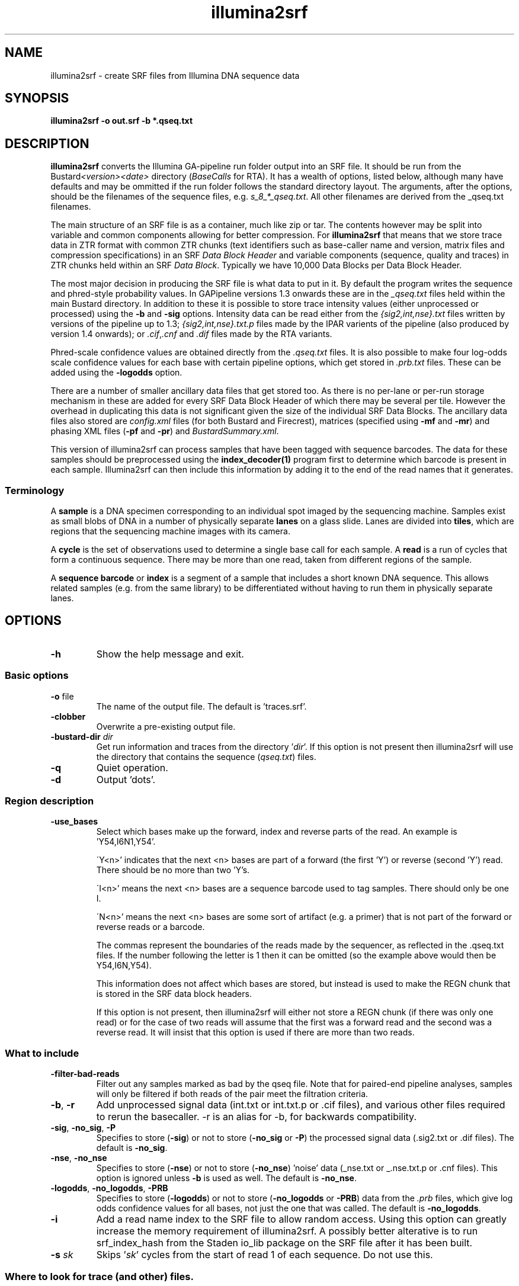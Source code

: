 .de Vb
.ft CW
.nf
..
.de Ve
.ft R
.fi
..
.TH illumina2srf 1
.SH NAME
illumina2srf \- create SRF files from Illumina DNA sequence data
.SH SYNOPSIS
.B illumina2srf -o out.srf -b *.qseq.txt
.SH DESCRIPTION
\fBillumina2srf\fR converts the Illumina GA-pipeline run folder output
into an SRF file. It should be run from the
Bustard\fI<version><date>\fR directory (\fIBaseCalls\fR for RTA).
It has a wealth of options, listed below, although many have defaults
and may be ommitted if the run folder follows the standard directory layout.
The arguments, after the options, should be the filenames of the sequence
files, e.g. \fIs_8_*_qseq.txt\fR. All other filenames are derived
from the _qseq.txt filenames.
.PP
The main structure of an SRF file is as a container, much like zip or
tar. The contents however may be split into variable and common
components allowing for better compression. For \fBillumina2srf\fR
that means that we store trace data in ZTR format with common ZTR
chunks (text identifiers such as base-caller name and version, matrix
files and compression specifications) in an SRF \fIData Block
Header\fR and variable components (sequence, quality and traces) in
ZTR chunks held within an SRF \fIData Block\fR. Typically we have
10,000 Data Blocks per Data Block Header.
.PP
The most major decision in producing the SRF file is what data to put
in it. By default the program writes the sequence and phred-style probability
values. In GAPipeline versions 1.3 onwards these are in the
\fI_qseq.txt\fR files held within the main Bustard directory. In
addition to these it is possible to store trace intensity values (either
unprocessed or processed) using the \fB-b\fR and \fB-sig\fR options.
Intensity data can be read either from the \fI{sig2,int,nse}.txt\fR files
written by versions of the pipeline up to 1.3; \fI{sig2,int,nse}.txt.p\fR files
made by the IPAR varients of the pipeline (also produced by version 1.4
onwards); or \fI.cif\fR,\fI.cnf\fR and \fI.dif\fR files made by the RTA
variants.
.PP
Phred-scale confidence values are obtained directly from the \fI.qseq.txt\fR
files. It is also possible to make four log-odds scale confidence values
for each base with certain pipeline options, which get stored in \fI.prb.txt\fR
files.  These can be added using the \fB-logodds\fR option.
.PP
There are a number of smaller ancillary data files that get stored
too. As there is no per-lane or per-run storage mechanism in
these are added for every SRF Data Block Header of which there may be
several per tile. However the overhead in duplicating this data is not
significant given the size of the individual SRF Data Blocks. The
ancillary data files also stored are \fIconfig.xml\fR files (for both Bustard
and Firecrest), matrices (specified using \fB-mf\fR and \fB-mr\fR) and
phasing XML files (\fB-pf\fR and \fB-pr\fR) and \fIBustardSummary.xml\fR.
.PP
This version of illumina2srf can process samples that have been tagged with
sequence barcodes.  The data for these samples should be preprocessed using
the \fBindex_decoder(1)\fR program first to determine which barcode is
present in each sample.  Illumina2srf can then include this information by
adding it to the end of the read names that it generates.
.SS Terminology
.PP
A \fBsample\fR is a DNA specimen corresponding to an individual spot imaged
by the sequencing machine.  Samples exist as small blobs of DNA in a number
of physically separate \fBlanes\fR on a glass slide.  Lanes are divided
into \fBtiles\fR, which are regions that the sequencing machine images
with its camera.
.PP
A \fBcycle\fR is the set of observations used to determine a single base call
for each sample.  A \fBread\fR is a run of cycles that form a continuous
sequence.  There may be more than one read, taken from different regions
of the sample.
.PP
A \fBsequence barcode\fR or \fBindex\fR is a segment of a sample that includes
a short known DNA sequence.  This allows related samples (e.g. from the same
library) to be differentiated without having to run them in physically
separate lanes.
.SH OPTIONS
.TP
\fB-h\fR
Show the help message and exit.
.SS Basic options
.TP
\fB-o\fR file
The name of the output file.  The default is 'traces.srf'.
.TP
\fB-clobber\fR
Overwrite a pre-existing output file.
.TP
\fB-bustard-dir\fR \fIdir\fR
Get run information and traces from the directory '\fIdir\fR'.  If this option
is not present then illumina2srf will use the directory that contains the
sequence (\fIqseq.txt\fR) files.
.TP
\fB-q\fR
Quiet operation.
.TP
\fB-d\fR
Output 'dots'.
.SS Region description
.TP
\fB-use_bases\fR
.RS
Select which bases make up the forward, index and reverse parts of the read.
An example is 'Y54,I6N1,Y54'.
.PP
\'Y<n>' indicates that the next <n> bases are part of a forward (the first 'Y')
or reverse (second 'Y') read.  There should be no more than two 'Y's.
.PP
\'I<n>' means the next <n> bases are a sequence barcode used to tag samples.
There should only be one I.
.PP
\'N<n>' means the next <n> bases are some sort of artifact (e.g. a primer) that
is not part of the forward or reverse reads or a barcode.
.PP
The commas represent the boundaries of the reads made by the sequencer,
as reflected in the .qseq.txt files.  If the number following the letter
is 1 then it can be omitted (so the example above would then be Y54,I6N,Y54).
.PP
This information does not affect which bases are stored, but instead is used
to make the REGN chunk that is stored in the SRF data block headers.
.PP
If this option is not present, then illumina2srf will either not store a REGN
chunk (if there was only one read) or for the case of two reads will assume
that the first was a forward read and the second was a reverse read.  It
will insist that this option is used if there are more than two reads.
.RE
.SS What to include
.TP
\fB-filter\-bad\-reads\fR
Filter out any samples marked as bad by the qseq file. Note that for paired-end
pipeline analyses, samples will only be filtered if both reads of the pair meet
the filtration criteria.
.TP
\fB-b\fR, \fB-r\fR
Add unprocessed signal data (int.txt or int.txt.p or .cif files), and various
other files required to rerun the basecaller. -r is an alias for -b, for
backwards compatibility.
.TP
\fB-sig\fR, \fB-no_sig\fR, \fB-P\fR
Specifies to store (\fB-sig\fR) or not to store (\fB-no_sig\fR or \fB-P\fR)
the processed signal data (.sig2.txt or .dif files).  The default is
\fB-no_sig\fR.
.TP
\fB-nse\fR, \fB-no_nse\fR
Specifies to store (\fB-nse\fR) or not to store (\fB-no_nse\fR) 'noise' data
(_nse.txt or _.nse.txt.p or .cnf files).  This option is ignored unless
\fB-b\fR is used as well.  The default is \fB-no_nse\fR.
.TP
\fB-logodds\fR, \fB-no_logodds\fR, \fB-PRB\fR
Specifies to store (\fB-logodds\fR) or not to store (\fB-no_logodds\fR or
\fB-PRB\fR) data from the \fI.prb\fR files, which give log odds confidence
values for all bases, not just the one that was called.  The default is
\fB-no_logodds\fR.
.TP
\fB-i\fR
Add a read name index to the SRF file to allow random access.  Using this
option can greatly increase the memory requirement of illumina2srf.  A
possibly better alterative is to run srf_index_hash from the Staden io_lib
package on the SRF file after it has been built.
.TP
\fB-s\fR \fIsk\fR
Skips '\fIsk\fR' cycles from the start of read 1 of each sequence.
Do not use this.
.SS Where to look for trace (and other) files.
.PP
Normally it should not be necessary to use these options as illumina2srf will
probe to see which files are present.  See the section FILES below for a
description of what these files are and where illumina2srf looks for them.
.TP
\fB-I\fR, \fB-noI\fR
Force (\fB-noI\fR) or prevent (\fB-I\fR) reading of \fI{sig2,int,nse}.txt\fR
files as used in pipeline versions up to 1.3.
.TP
\fB-rta\fR, \fB-no_rta\fR
Force (\fB-rta\fR) or prevent (\fB-no_rta\fR) reading of RTA (\fI.cif\fR,
\fI.cnf\fR, \fI.dif\fR) files.
.TP
\fB-ipar\fR, \fB-no_ipar\fR
Force (\fB-ipar\fR) or prevent (\fB-no_ipar\fR) reading of IPAR
(\fI{int,nse}.txt.p\fR) files.
.TP
\fB-mf\fR \fIname\fR
Name of the 1st read matrix file.
.TP
\fB-mr\fR \fIname\fR
Name of the last read matrix file.
.TP
\fB-pf\fR \fIname\fR
Name of the 1st read phasing file.
.TP
\fB-pr\fR \fIname\fR
Name of the last read phasing file.
.SH FILES
illumina2srf will attempt to read various files made by the Genome Analyser
analysis software.  The names, formats and locations of these files vary
with the version of the analysis software in use.  illumina2srf currently
understands the output from three versions of the GA software.  These are
pipeline 1.3, IPAR (also used by pipeline 1.4) and RTA.  Usually only
the files for one of these will be present, so illumina2srf can work out
which to use by probing for various files and directories.  This can be
overridden using the -noI, -ipar, -rta, -I, -no_ipar and -no_rta options.
.PP
The data that illumina2srf reads is:
.SS Basecalled sequences and confidence values.
These files normally have a \.qseq\.txt suffix and are listed on the command 
line of illumina2srf.  This data is always included in the output file.  The
basecalls are converted to BASE chunks and the confidence values to CNF1.
.SS Signal data
There are three types of signal data:

.IP 1 2
\'Unprocessed' data extracted from the images collected by the sequencing
machine.  This is included if the -b option is used.  This is stored as
SMP4 chunks of type 'SLXI'.

.IP 2 2
\'Processed' data.  As above, but will have been processed to remove artifacts
such as cross-talk between colour channels and phasing effects.  This is
included using the -sig option.  It is stored as SMP4 chunks of type 'PROC'.

.IP 3 2
\'Noise' data.  This is extracted from the original images and describes the
amount of background variation present in the neighbourhood of the sample.
It is only used for calculating the log-odds values in the .prb files.
This data will only be included if both the -b and -nse options are used. It
is stored as SMP4 chunks of type 'SLXN'.

.PP
illumina2srf looks for unprocessed signal data in the following locations
(relative to bustard_dir):
.TP 14
1.3
\&../s_*_int.txt
.TP 14
IPAR
\&../s_*_int.txt.p
.TP 14
RTA
\&../../Intensities/L*/C*.*/s_*_*.cif
.PP
Noise data is here:
.TP 14
1.3
\&../s_*_nse.txt
.TP 14
IPAR
\&../s_*_nse.txt.p
.TP 14
RTA
\&../../Intensities/L*/C*.*/s_*_*.cnf
.PP
Processed signals are in:
.TP 14
1.3 and IPAR
s_*_sig2.txt
.TP 14
RTA
\&../../Intensities/L*/C*.*/s_*_*.dif
.PP
.SS Log-odds probability data
This is stored in files called s_*_prb.txt.  The analysis software does not
create these automatically any more, but it can be produced by running
\'bustard' with options to produce legacy output files.  This data will only
be stored in the SRF file if illumin2srf is run with the -prb option.  It
is stored as CNF4 chunks.
.SS Phasing and Matrix files
These store some of the parameters that are used by the basecalling software
to convert the unprocessed signals into the processed ones.  The locations
and formats of these files have varied with the analysis software.
Illumina2srf will search for the following files relative to bustard_dir.
.TP
Forward matrix
.nf
Matrix/s_%l_1_matrix.txt
Matrix/s_%l_02_matrix.txt
\&../Matrix/s_%l_02_matrix.txt
.fi
.TP
Reverse matrix
.nf
Matrix/s_%l_%r_matrix.txt
Matrix/s_%l_%02c_matrix.txt
\&../Matrix/s_%l_%02c_matrix.txt
.fi
.TP
Forward phasing
.nf
Phasing/s_%l_1_phasing.xml
Phasing/s_%l_01_phasing.xml
Phasing/s_%l_1_phasing.txt
Phasing/s_%l_01_phasing.txt
.fi
.TP
Reverse phasing
.nf
Phasing/s_%l_%r_phasing.xml
Phasing/s_%l_%02c_phasing.xml
Phasing/s_%l_%r_phasing.txt
Phasing/s_%l_%02c_phasing.txt
.fi
.PP
Where %l, %r and %02c are substituted as described below.
.PP
The locations of these files can be overridden using the -mf, -mr, -pf, and
-pr options.  These take a printf(3) style format string.  This consists of
ordinary characters (not %) which are directly copied to the output string
and conversion specifications which start with a % character, include an
optional flag character ('0') and field width, and end with a conversion
specifier (one of the characters 'c', 'd', 'l' or 'r').
.PP
The only flag character allowed is '0'.  This causes the value to be zero
padded.
.PP
The field width is a decimal digit string.  If the converted value has fewer
characters than the specified width then it will be padded with spaces (or
zeros if the '0' flag has been used) to the given width.
.PP
The converions specifiers are:
.TP
c
For phasing files, this is the number of the first cycle in the read.  For
matrix files, it is the second cycle.
.TP
d
This is allowed for backwards compatibility.  The first 'd' conversion is
the lane number.  The second 'd' is the same value as used for the 'c'
substitution.  So s_%d_%d_matrix.txt is the same as s_%l_%c_matrix.txt.
.TP
l
The lane number.
.TP
r
The read number.
.PP
The phasing and matrix files are stored as TEXT chunks in the SRF file.
.SS Configuration files
Illumina2srf reads and stores the following configuration files (locations are
all relative to bustard_dir).  They also go into the TEXT chunks of the SRF
file.
.PP
.TP
Bustard (basecaller) configuration
config.xml
.TP
Bustard summary
BustardSummary.xml
.TP
Firecrest (image processor) configuration
\&../config.xml
.TP
Flowcell ID (currently not stored, but could be used when making read names)
\&../../../Config/FlowCellId.xml
.SH EXAMPLES
Assuming that the current directory is the one where Bustard (or the RTA
basecaller) stored all of its data, this should create an SRF file complete
with unprocessed trace data for lane 1.
.PP
.Vb
    illumina2srf -o lane1.srf -b s_1_*_qseq.txt
.Ve
.PP
This stores the recalibrated confidence values from Gerald instead.  Note that
it is necessary to specify bustard_dir here.
.PP
.Vb
    illumina2srf -o lane1.srf \\
                 -bustard-dir `pwd` \\
                 -b GERALD/s_1_*_qseq_custom.txt
.Ve
.PP
For an indexed run, the sequence barcodes should be decoded using
index_decoder(1) before running illumina2srf.  In this case, the -use_bases
option should be used to show which bases are part of the index.
.PP
.Vb
    mkdir decoded
    index_decoder -o decoded -t mytags -u Y54,I6,Y54 s_1_*_qseq.txt
    illumina2srf -o lane1.srf \\
                 -bustard-dir `pwd` \\
                 -b -use_bases Y54,I6,Y54 decoded/s_1_*_qseq.txt
.Ve
.SH BUGS
The option processing is a mess.  Some of the options are badly named or
work the wrong way round (e.g. -I and -noI).  Some have been duplicated for
this reason so as to give a cleaner interface. (e.g. -PRB / -no_logodds).
.PP
When reading the IPAR or RTA formats, illumina2srf needs to read all of
the signal data for a tile into memory.  This may lead to excessive memory
consumption if a tile happens to contain a large number of samples.
.PP
The need to support multiple versions if the analysis software has caused the
code to become somewhat untidy.
.SH AUTHORS
James Bonfield (Sanger Institute, original author).
.PP
Come Raczy, Chris Saunders and others at Illumina.
.PP
Rob Davies (Sanger Institute).
.SH HISTORY
This program was part of the Staden io_lib package (http://staden.sf.net) and
was originally called solexa2srf.
.PP
It was passed over to Illumina, who added support for the 1.3 and IPAR
analysis software.  They also renamed it to illumina2srf (Illumina having
taken ownership of Solexa).
.PP
It was later released as a stand-alone project.  This added the ability to
handle indexed samples and the RTA software.  It also removed support for
versions of the analysis software prior to 1.3 in order to considerably
simplify the code base.
.SH LEGAL
Illumina is a registered trade mark of Illumina, inc. 9885 Towne Centre Drive,
San Diego, CA 92121 USA.
.SH COPYRIGHT
Copyright \(co 2006-2009, Genome Research Ltd (GRL).
All rights reserved.

Redistribution and use in source and binary forms, with or without
modification, are permitted provided that the following conditions
are met:

.IP \(bu 4
Redistributions of source code must retain the above copyright
notice, this list of conditions and the following disclaimer.
.IP \(bu 4
Redistributions in binary form must reproduce the above
copyright notice, this list of conditions and the following
disclaimer in the documentation and/or other materials
provided with the distribution.
.IP \(bu 4
Neither the name of the Genome Research Limited nor the
names of its contributors may be used to endorse or promote
products derived from this software without specific prior
written permission.
.PP
THIS SOFTWARE IS PROVIDED BY GRL "AS IS" AND ANY EXPRESS OR
IMPLIED WARRANTIES, INCLUDING, BUT NOT LIMITED TO, THE IMPLIED
WARRANTIES OF MERCHANTABILITY AND FITNESS FOR A PARTICULAR PURPOSE
ARE DISCLAIMED.  IN NO EVENT SHALL GRL BE LIABLE FOR ANY DIRECT,
INDIRECT, INCIDENTAL, SPECIAL, EXEMPLARY, OR CONSEQUENTIAL DAMAGES
(INCLUDING, BUT NOT LIMITED TO, PROCUREMENT OF SUBSTITUTE GOODS OR
SERVICES; LOSS OF USE, DATA, OR PROFITS; OR BUSINESS INTERRUPTION)
HOWEVER CAUSED AND ON ANY THEORY OF LIABILITY, WHETHER IN CONTRACT,
STRICT LIABILITY, OR TORT (INCLUDING NEGLIGENCE OR OTHERWISE)
ARISING IN ANY WAY OUT OF THE USE OF THIS SOFTWARE, EVEN IF ADVISED
OF THE POSSIBILITY OF SUCH DAMAGE.

.PP
Parts of the code have been edited by Illumina.  These edits have been made
available under the following license:

Copyright \(co 2006-2009, Illumina Inc.
All rights reserved.

Redistribution and use in source and binary forms, with or without
modification, are permitted provided that the following conditions
are met:

.IP \(bu 4
Redistributions of source code must retain the above copyright
notice, this list of conditions and the following disclaimer.
.IP \(bu 4
Redistributions in binary form must reproduce the above
copyright notice, this list of conditions and the following
disclaimer in the documentation and/or other materials
provided with the distribution.
.IP \(bu 4
Neither the name of the Illumina Inc. nor the
names of its contributors may be used to endorse or promote
products derived from this software without specific prior
written permission.
.PP
THIS SOFTWARE IS PROVIDED BY ILLUMINA "AS IS" AND ANY EXPRESS OR
IMPLIED WARRANTIES, INCLUDING, BUT NOT LIMITED TO, THE IMPLIED
WARRANTIES OF MERCHANTABILITY AND FITNESS FOR A PARTICULAR PURPOSE
ARE DISCLAIMED.  IN NO EVENT SHALL ILLUMINA BE LIABLE FOR ANY DIRECT,
INDIRECT, INCIDENTAL, SPECIAL, EXEMPLARY, OR CONSEQUENTIAL DAMAGES
(INCLUDING, BUT NOT LIMITED TO, PROCUREMENT OF SUBSTITUTE GOODS OR
SERVICES; LOSS OF USE, DATA, OR PROFITS; OR BUSINESS INTERRUPTION)
HOWEVER CAUSED AND ON ANY THEORY OF LIABILITY, WHETHER IN CONTRACT,
STRICT LIABILITY, OR TORT (INCLUDING NEGLIGENCE OR OTHERWISE)
ARISING IN ANY WAY OUT OF THE USE OF THIS SOFTWARE, EVEN IF ADVISED
OF THE POSSIBILITY OF SUCH DAMAGE.
